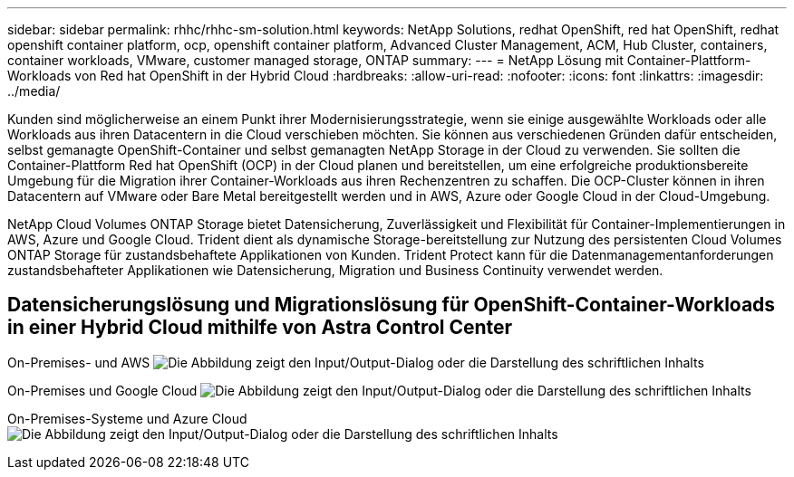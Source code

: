 ---
sidebar: sidebar 
permalink: rhhc/rhhc-sm-solution.html 
keywords: NetApp Solutions, redhat OpenShift, red hat OpenShift, redhat openshift container platform, ocp, openshift container platform, Advanced Cluster Management, ACM, Hub Cluster, containers, container workloads, VMware, customer managed storage, ONTAP 
summary:  
---
= NetApp Lösung mit Container-Plattform-Workloads von Red hat OpenShift in der Hybrid Cloud
:hardbreaks:
:allow-uri-read: 
:nofooter: 
:icons: font
:linkattrs: 
:imagesdir: ../media/


[role="lead"]
Kunden sind möglicherweise an einem Punkt ihrer Modernisierungsstrategie, wenn sie einige ausgewählte Workloads oder alle Workloads aus ihren Datacentern in die Cloud verschieben möchten. Sie können aus verschiedenen Gründen dafür entscheiden, selbst gemanagte OpenShift-Container und selbst gemanagten NetApp Storage in der Cloud zu verwenden. Sie sollten die Container-Plattform Red hat OpenShift (OCP) in der Cloud planen und bereitstellen, um eine erfolgreiche produktionsbereite Umgebung für die Migration ihrer Container-Workloads aus ihren Rechenzentren zu schaffen. Die OCP-Cluster können in ihren Datacentern auf VMware oder Bare Metal bereitgestellt werden und in AWS, Azure oder Google Cloud in der Cloud-Umgebung.

NetApp Cloud Volumes ONTAP Storage bietet Datensicherung, Zuverlässigkeit und Flexibilität für Container-Implementierungen in AWS, Azure und Google Cloud. Trident dient als dynamische Storage-bereitstellung zur Nutzung des persistenten Cloud Volumes ONTAP Storage für zustandsbehaftete Applikationen von Kunden. Trident Protect kann für die Datenmanagementanforderungen zustandsbehafteter Applikationen wie Datensicherung, Migration und Business Continuity verwendet werden.



== Datensicherungslösung und Migrationslösung für OpenShift-Container-Workloads in einer Hybrid Cloud mithilfe von Astra Control Center

On-Premises- und AWS image:rhhc-self-managed-aws.png["Die Abbildung zeigt den Input/Output-Dialog oder die Darstellung des schriftlichen Inhalts"]

On-Premises und Google Cloud image:rhhc-self-managed-gcp.png["Die Abbildung zeigt den Input/Output-Dialog oder die Darstellung des schriftlichen Inhalts"]

On-Premises-Systeme und Azure Cloud image:rhhc-self-managed-azure.png["Die Abbildung zeigt den Input/Output-Dialog oder die Darstellung des schriftlichen Inhalts"]
